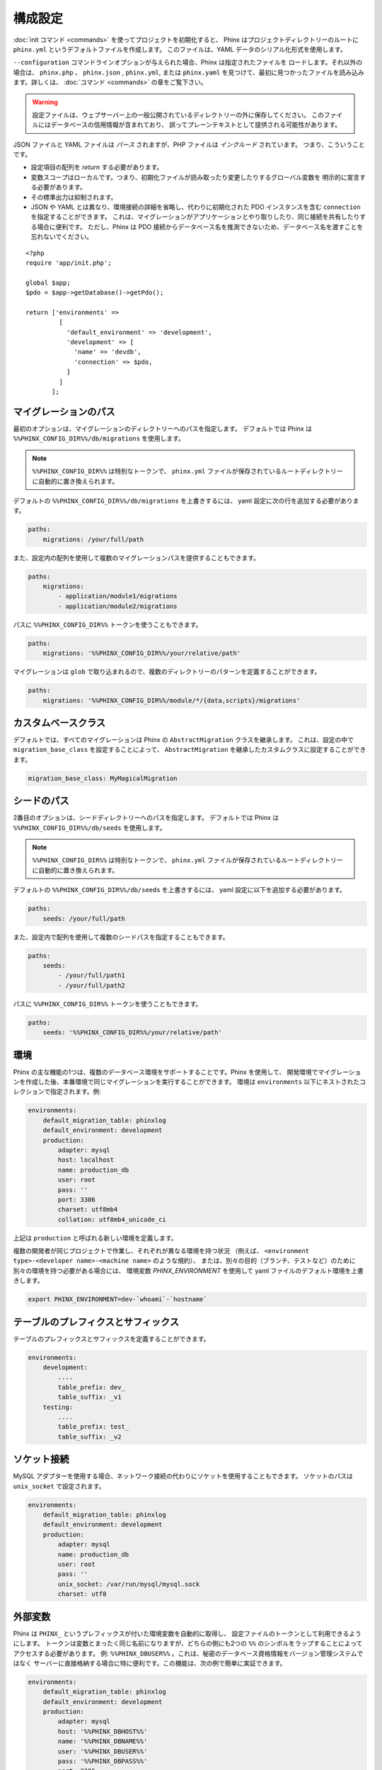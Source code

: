 .. index::
   single: Configuration

構成設定
=============

:doc:`init コマンド <commands>` を使ってプロジェクトを初期化すると、
Phinx はプロジェクトディレクトリーのルートに ``phinx.yml`` というデフォルトファイルを作成します。
このファイルは、YAML データのシリアル化形式を使用します。

``--configuration`` コマンドラインオプションが与えられた場合、Phinx は指定されたファイルを
ロードします。それ以外の場合は、 ``phinx.php`` 、 ``phinx.json`` , ``phinx.yml``,
または ``phinx.yaml`` を見つけて、最初に見つかったファイルを読み込みます。詳しくは、
:doc:`コマンド <commands>` の章をご覧下さい。

.. warning::

    設定ファイルは、ウェブサーバー上の一般公開されているディレクトリーの外に保存してください。
    このファイルにはデータベースの信用情報が含まれており、
    誤ってプレーンテキストとして提供される可能性があります。

JSON ファイルと YAML ファイルは *パース* されますが、PHP ファイルは *インクルード* されています。
つまり、こういうことです。

* 設定項目の配列を `return` する必要があります。
* 変数スコープはローカルです。つまり、初期化ファイルが読み取ったり変更したりするグローバル変数を
  明示的に宣言する必要があります。
* その標準出力は抑制されます。
* JSON や YAML とは異なり、環境接続の詳細を省略し、代わりに初期化された PDO インスタンスを含む
  ``connection`` を指定することができます。
  これは、マイグレーションがアプリケーションとやり取りしたり、同じ接続を共有したりする場合に便利です。
  ただし、Phinx は PDO 接続からデータベース名を推測できないため、データベース名を渡すことを
  忘れないでください。

::

    <?php
    require 'app/init.php';

    global $app;
    $pdo = $app->getDatabase()->getPdo();

    return ['environments' =>
             [
               'default_environment' => 'development',
               'development' => [
                 'name' => 'devdb',
                 'connection' => $pdo,
               ]
             ]
           ];

マイグレーションのパス
----------------------

最初のオプションは、マイグレーションのディレクトリーへのパスを指定します。
デフォルトでは Phinx は ``%%PHINX_CONFIG_DIR%%/db/migrations`` を使用します。

.. note::

    ``%%PHINX_CONFIG_DIR%%`` は特別なトークンで、
    ``phinx.yml`` ファイルが保存されているルートディレクトリーに自動的に置き換えられます。

デフォルトの ``%%PHINX_CONFIG_DIR%%/db/migrations`` を上書きするには、
yaml 設定に次の行を追加する必要があります。

.. code-block:: yaml

    paths:
        migrations: /your/full/path

また、設定内の配列を使用して複数のマイグレーションパスを提供することもできます。

.. code-block:: yaml

    paths:
        migrations:
            - application/module1/migrations
            - application/module2/migrations

パスに ``%%PHINX_CONFIG_DIR%%`` トークンを使うこともできます。

.. code-block:: yaml

    paths:
        migrations: '%%PHINX_CONFIG_DIR%%/your/relative/path'

マイグレーションは ``glob`` で取り込まれるので、複数のディレクトリーのパターンを定義することができます。

.. code-block:: yaml

    paths:
        migrations: '%%PHINX_CONFIG_DIR%%/module/*/{data,scripts}/migrations'

カスタムベースクラス
---------------------

デフォルトでは、すべてのマイグレーションは Phinx の ``AbstractMigration`` クラスを継承します。
これは、設定の中で ``migration_base_class`` を設定することによって、 ``AbstractMigration``
を継承したカスタムクラスに設定することができます。

.. code-block:: yaml

    migration_base_class: MyMagicalMigration

シードのパス
------------

2番目のオプションは、シードディレクトリーへのパスを指定します。
デフォルトでは Phinx は ``%%PHINX_CONFIG_DIR%%/db/seeds`` を使用します。

.. note::

    ``%%PHINX_CONFIG_DIR%%`` は特別なトークンで、
    ``phinx.yml`` ファイルが保存されているルートディレクトリーに自動的に置き換えられます。

デフォルトの ``%%PHINX_CONFIG_DIR%%/db/seeds`` を上書きするには、
yaml 設定に以下を追加する必要があります。

.. code-block:: yaml

    paths:
        seeds: /your/full/path

また、設定内で配列を使用して複数のシードパスを指定することもできます。

.. code-block:: yaml

    paths:
        seeds:
            - /your/full/path1
            - /your/full/path2

パスに ``%%PHINX_CONFIG_DIR%%`` トークンを使うこともできます。

.. code-block:: yaml

    paths:
        seeds: '%%PHINX_CONFIG_DIR%%/your/relative/path'

環境
----

Phinx の主な機能の1つは、複数のデータベース環境をサポートすることです。Phinx を使用して、
開発環境でマイグレーションを作成した後、本番環境で同じマイグレーションを実行することができます。
環境は ``environments`` 以下にネストされたコレクションで指定されます。例:

.. code-block:: yaml

    environments:
        default_migration_table: phinxlog
        default_environment: development
        production:
            adapter: mysql
            host: localhost
            name: production_db
            user: root
            pass: ''
            port: 3306
            charset: utf8mb4
            collation: utf8mb4_unicode_ci

上記は ``production`` と呼ばれる新しい環境を定義します。

複数の開発者が同じプロジェクトで作業し、それぞれが異なる環境を持つ状況
（例えば、 ``<environment type>-<developer name>-<machine name>`` のような規約）、
または、別々の目的（ブランチ、テストなど）のために別々の環境を持つ必要がある場合には、
環境変数 `PHINX_ENVIRONMENT` を使用して yaml ファイルのデフォルト環境を上書きします。

.. code-block:: bash

    export PHINX_ENVIRONMENT=dev-`whoami`-`hostname`

テーブルのプレフィクスとサフィックス
------------------------------------

テーブルのプレフィックスとサフィックスを定義することができます。

.. code-block:: yaml

    environments:
        development:
            ....
            table_prefix: dev_
            table_suffix: _v1
        testing:
            ....
            table_prefix: test_
            table_suffix: _v2

ソケット接続
------------

MySQL アダプターを使用する場合、ネットワーク接続の代わりにソケットを使用することもできます。
ソケットのパスは ``unix_socket`` で設定されます。

.. code-block:: yaml

    environments:
        default_migration_table: phinxlog
        default_environment: development
        production:
            adapter: mysql
            name: production_db
            user: root
            pass: ''
            unix_socket: /var/run/mysql/mysql.sock
            charset: utf8

外部変数
--------

Phinx は ``PHINX_`` というプレフィックスが付いた環境変数を自動的に取得し、
設定ファイルのトークンとして利用できるようにします。
トークンは変数とまったく同じ名前になりますが、どちらの側にも2つの
``%%`` のシンボルをラップすることによってアクセスする必要があります。
例: ``%%PHINX_DBUSER%%`` 。これは、秘密のデータベース資格情報をバージョン管理システムではなく
サーバーに直接格納する場合に特に便利です。この機能は、次の例で簡単に実証できます。

.. code-block:: yaml

    environments:
        default_migration_table: phinxlog
        default_environment: development
        production:
            adapter: mysql
            host: '%%PHINX_DBHOST%%'
            name: '%%PHINX_DBNAME%%'
            user: '%%PHINX_DBUSER%%'
            pass: '%%PHINX_DBPASS%%'
            port: 3306
            charset: utf8

サポートするアダプター
----------------------

Phinx は現在、次のデータベースアダプターをネイティブにサポートしています。

* `MySQL <https://www.mysql.com/>`_: ``mysql`` アダプターを指定。
* `PostgreSQL <https://www.postgresql.org/>`_: ``pgsql`` アダプターを指定。
* `SQLite <https://www.sqlite.org/>`_: ``sqlite`` アダプターを指定。
* `SQL Server <https://www.microsoft.com/sqlserver>`_: ``sqlsrv`` アダプターを指定。

SQLite
~~~~~~

SQLite データベースを宣言すると、単純化された構造が使用されます。

.. code-block:: yaml

    environments:
        development:
            adapter: sqlite
            name: ./data/derby
        testing:
            adapter: sqlite
            memory: true     # *任意* の値で memory を設定すると、 name が上書きされます

SQL Server
~~~~~~~~~~

``sqlsrv`` アダプターを使用して名前付きインスタンスに接続するときは、
SQL Server が自動的にポートをネゴシエートするので、 ``port`` 設定を省略してください。
さらに、 ``charset: utf8`` を省略するか、SQL Server の UTF8 に対応する
``charset: 65001`` に変更してください。

カスタムアダプター
~~~~~~~~~~~~~~~~~~

``Phinx\\Db\\Adapter\\AdapterInterface`` の実装を ``AdapterFactory`` で登録することで
カスタムアダプターを提供できます。

.. code-block:: php

    $name  = 'fizz';
    $class = 'Acme\Adapter\FizzAdapter';

    AdapterFactory::instance()->registerAdapter($name, $class);

アダプターは `$app->run()` が呼び出される前にいつでも登録することができます。
通常は `bin/phinx` によって呼び出されます。

エイリアス
----------

テンプレート作成クラス名は、別名をつけて :doc:`create コマンド<commands>` の
``--class`` コマンドラインオプションで使うことができます。

エイリアス化されたクラスは ``Phinx\Migration\CreationInterface`` インタフェースを実装する
必要があります。

.. code-block:: yaml

    aliases:
        permission: \Namespace\Migrations\PermissionMigrationTemplateGenerator
        view: \Namespace\Migrations\ViewMigrationTemplateGenerator

バージョンの順序
----------------

マイグレーションの状態をロールバックまたは表示するとき、Phinx は ``version_order``
オプションに従って実行されたマイグレーションを処理します。これは次の値をとります。

* ``creation`` (デフォルト): マイグレーションはファイル名の一部でもある作成時間順に並べ替えられます。
* ``execution``: マイグレーションは実行時間（開始時間とも呼ばれます）によって順序付けられます。
